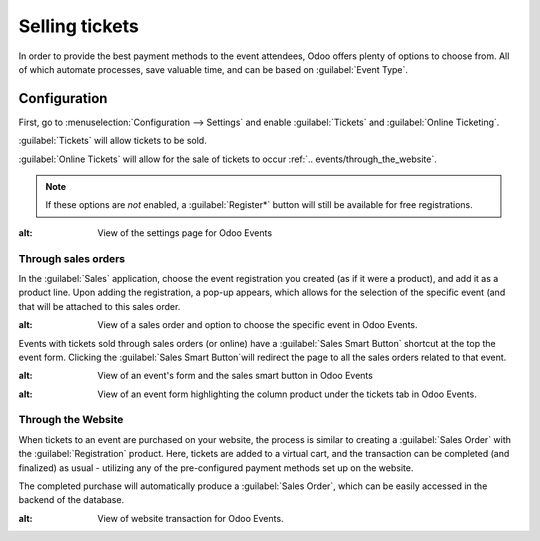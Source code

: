 ===============
Selling tickets
===============

In order to provide the best payment methods to the event attendees, Odoo offers plenty of options
to choose from. All of which automate processes, save valuable time, and can be based on
:guilabel:`Event Type`.

Configuration
=============

First, go to :menuselection:`Configuration --> Settings` and enable :guilabel:`Tickets` and
:guilabel:`Online Ticketing`.

:guilabel:`Tickets` will allow tickets to be sold.

:guilabel:`Online Tickets` will allow for the sale of tickets to occur
:ref:`.. events/through_the_website`.

.. note::
   If these options are *not* enabled, a :guilabel:`Register*` button will still be available for
   free registrations.

.. image:: selling_tickets/events-settings-tickets.png
 	:align: center
:alt: View of the settings page for Odoo Events

Through sales orders
--------------------

In the :guilabel:`Sales` application, choose the event registration you created (as if it were a
product), and add it as a product line. Upon adding the registration, a pop-up appears, which
allows for the selection of the specific event (and that will be attached to this sales order.

.. image:: selling_tickets/events-through-sales-order.png
 	:align: center
:alt: View of a sales order and option to choose the specific event in Odoo Events.

Events with tickets sold through sales orders (or online) have a :guilabel:`Sales Smart Button`
shortcut at the top the event form. Clicking the :guilabel:`Sales Smart Button`will redirect the
page to all the sales orders related to that event.

.. image:: selling_tickets/events-sales-smartbutton.png
 	:align: center
:alt: View of an event's form and the sales smart button in Odoo Events

.. image:: selling_tickets/events-tickets-registration-product.png
 	:align: center
:alt: View of an event form highlighting the column product under the tickets tab in Odoo Events.

Through the Website
-------------------

When tickets to an event are purchased on your website, the process is similar to creating a
:guilabel:`Sales Order` with the :guilabel:`Registration` product. Here, tickets are added to a
virtual cart, and the transaction can be completed (and finalized) as usual - utilizing any of the
pre-configured payment methods  set up on the website.

The completed purchase will automatically produce a :guilabel:`Sales Order`, which can be easily
accessed in the backend of the database.

.. image:: selling_tickets/events-online-ticket-purchase.png
 	:align: center
:alt: View of website transaction for Odoo Events.
